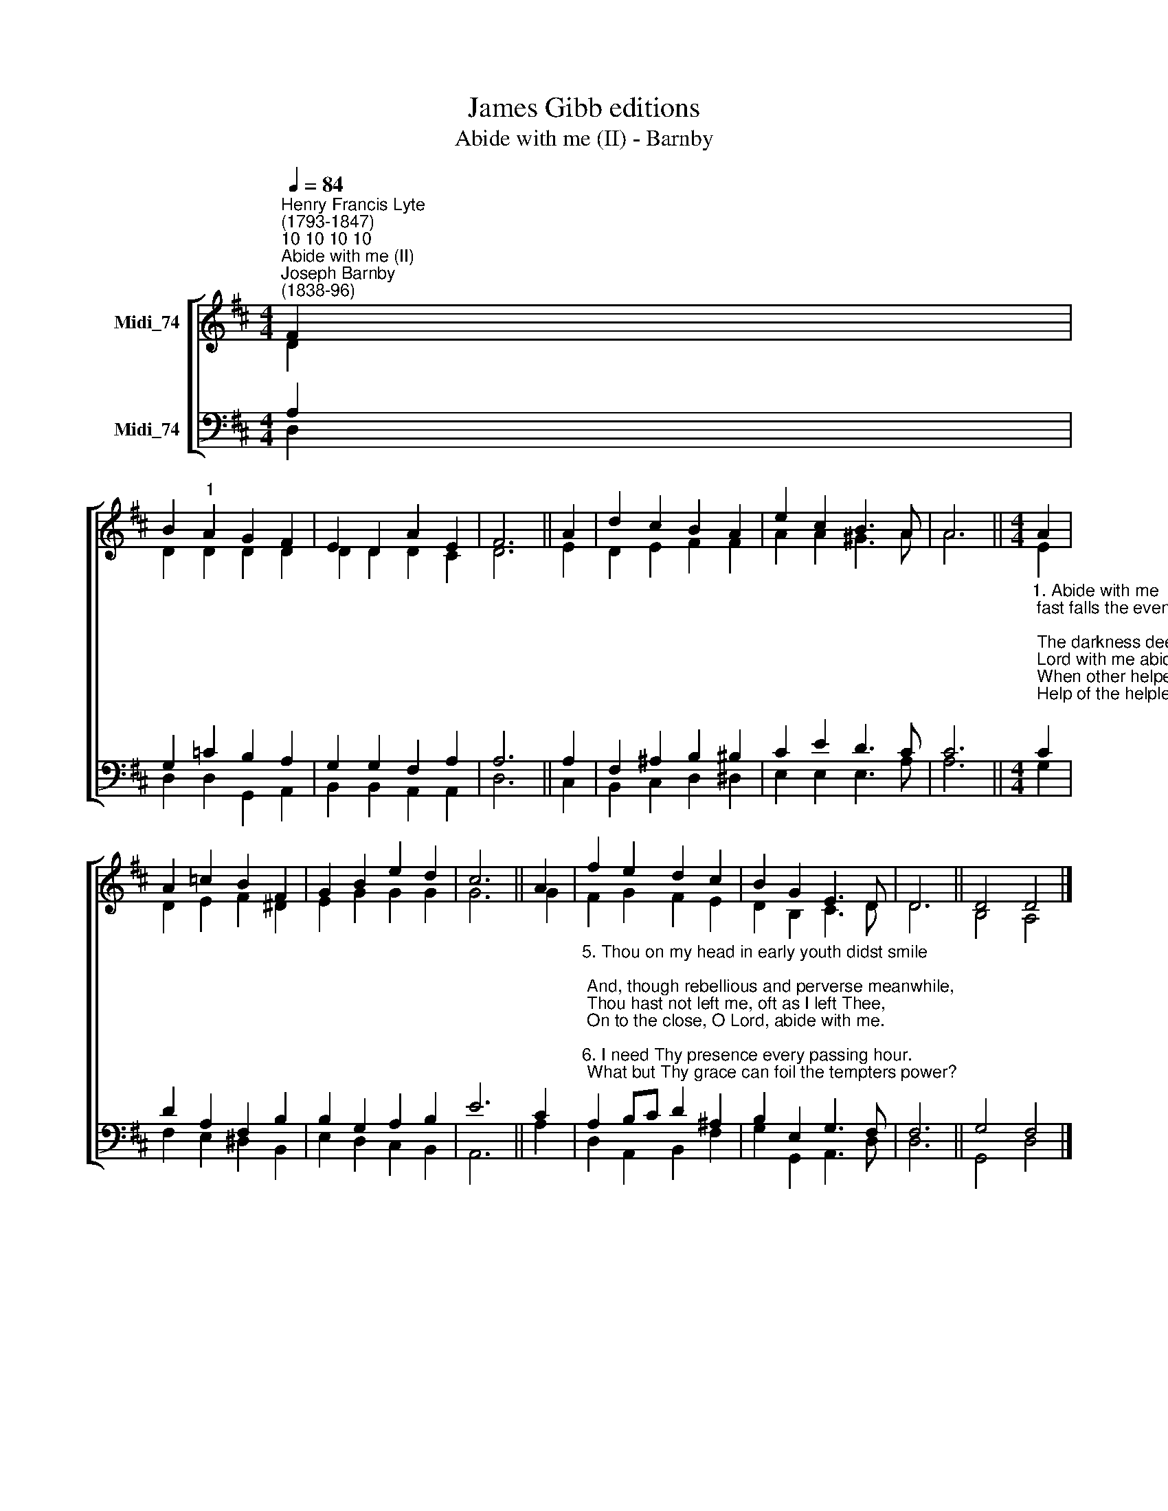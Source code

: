 X:1
T:James Gibb editions
T:Abide with me (II) - Barnby
%%score [ ( 1 2 ) ( 3 4 ) ]
L:1/8
Q:1/4=84
M:4/4
K:D
V:1 treble nm="Midi_74"
V:2 treble 
V:3 bass nm="Midi_74"
V:4 bass 
V:1
"^Henry Francis Lyte\n(1793-1847)""^10 10 10 10""^Abide with me (II)""^Joseph Barnby\n(1838-96)" F2 | %1
 B2"^1" A2 G2 F2 | E2 D2 A2 E2 | F6 || A2 | d2 c2 B2 A2 | e2 c2 B3 A | A6 ||[M:4/4] A2 | %9
 A2 =c2 B2 F2 | G2 B2 e2 d2 | c6 || A2 | f2 e2 d2 c2 | B2 G2 E3 D | D6 || D4 D4 |] %17
V:2
 D2 | D2 D2 D2 D2 | D2 D2 D2 C2 | D6 || E2 | D2 E2 F2 F2 | A2 A2 ^G3 A | A6 ||[M:4/4] E2 | %9
 D2 E2 F2 ^D2 | E2 G2 G2 G2 | G6 || G2 | F2 G2 F2 E2 | D2 B,2 C3 D | D6 || B,4 A,4 |] %17
V:3
 A,2 | G,2 =C2 B,2 A,2 | G,2 G,2 F,2 A,2 | A,6 || A,2 | F,2 ^A,2 B,2 ^B,2 | C2 E2 D3 C | C6 || %8
[M:4/4]"^1. Abide with me; fast falls the eventide;\n The darkness deepens; Lord with me abide.\n When other helpers fail and comforts flee,\n Help of the helpless, O abide with me.\n\n2. Swift to its close ebbs out life’s little day;\n Earth’s joys grow dim; its glories pass away;\n Change and decay in all around I see;\n O Thou who changest not, abide with me.\n\n3. Not a brief glance I beg, a passing word;\n But as Thou dwell'st with Thy disciples, Lord,\n Familiar, condescending, patient, free.\n Come not to sojourn, but abide with me.\n\n4. Come not in terrors, as the King of kings,\n But kind and good, with healing in Thy wings,\n Tears for all woes, a heart for every plea,\n Come, Friend of sinners, and thus bide with me." C2 | %9
 D2 A,2 F,2 B,2 | B,2 G,2 A,2 B,2 | E6 || C2 | %13
"^5. Thou on my head in early youth didst smile;\n And, though rebellious and perverse meanwhile,\n Thou hast not left me, oft as I left Thee,\n On to the close, O Lord, abide with me.\n\n6. I need Thy presence every passing hour.\n What but Thy grace can foil the tempters power?\n Who, like Thyself, my guide and stay can be?\n Through cloud and sunshine, Lord, abide with me.\n\n7. I fear no foe, with Thee at hand to bless;\n Ills have no weight, and tears no bitterness.\n Where is deaths sting? Where, grave, thy victory?\n I triumph still, if Thou abide with me.\n\n8. Hold Thou Thy cross before my closing eyes;\n Shine through the gloom and point me to the skies.\n Heavens morning breaks, and earths vain shadows flee;\n In life, in death, O Lord, abide with me." A,2 B,C D2 ^A,2 | %14
 B,2 E,2 G,3 F, | F,6 || G,4 F,4 |] %17
V:4
 D,2 | D,2 D,2 G,,2 A,,2 | B,,2 B,,2 A,,2 A,,2 | D,6 || C,2 | B,,2 C,2 D,2 ^D,2 | E,2 E,2 E,3 A, | %7
 A,6 ||[M:4/4] G,2 | F,2 E,2 ^D,2 B,,2 | E,2 D,2 C,2 B,,2 | A,,6 || A,2 | D,2 A,,2 B,,2 F,2- | %14
 G,2 G,,2 A,,3 D, | D,6 || G,,4 D,4 |] %17

